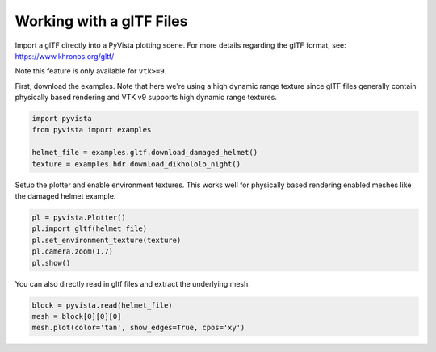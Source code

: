 
.. DO NOT EDIT.
.. THIS FILE WAS AUTOMATICALLY GENERATED BY SPHINX-GALLERY.
.. TO MAKE CHANGES, EDIT THE SOURCE PYTHON FILE:
.. "examples/00-load/load-gltf.py"
.. LINE NUMBERS ARE GIVEN BELOW.

.. only:: html

    .. note::
        :class: sphx-glr-download-link-note

        Click :ref:`here <sphx_glr_download_examples_00-load_load-gltf.py>`
        to download the full example code

.. rst-class:: sphx-glr-example-title

.. _sphx_glr_examples_00-load_load-gltf.py:


.. _load_gltf:

Working with a glTF Files
~~~~~~~~~~~~~~~~~~~~~~~~~
Import a glTF directly into a PyVista plotting scene.  For more
details regarding the glTF format, see:
https://www.khronos.org/gltf/

Note this feature is only available for ``vtk>=9``.

First, download the examples.  Note that here we're using a high
dynamic range texture since glTF files generally contain physically
based rendering and VTK v9 supports high dynamic range textures.

.. GENERATED FROM PYTHON SOURCE LINES 17-25

.. code-block:: default


    import pyvista
    from pyvista import examples

    helmet_file = examples.gltf.download_damaged_helmet()
    texture = examples.hdr.download_dikhololo_night()









.. GENERATED FROM PYTHON SOURCE LINES 26-29

Setup the plotter and enable environment textures.  This works well
for physically based rendering enabled meshes like the damaged
helmet example.

.. GENERATED FROM PYTHON SOURCE LINES 29-37

.. code-block:: default


    pl = pyvista.Plotter()
    pl.import_gltf(helmet_file)
    pl.set_environment_texture(texture)
    pl.camera.zoom(1.7)
    pl.show()





.. image-sg:: /examples/00-load/images/sphx_glr_load-gltf_001.png
   :alt: load gltf
   :srcset: /examples/00-load/images/sphx_glr_load-gltf_001.png
   :class: sphx-glr-single-img





.. GENERATED FROM PYTHON SOURCE LINES 38-40

You can also directly read in gltf files and extract the underlying
mesh.

.. GENERATED FROM PYTHON SOURCE LINES 40-44

.. code-block:: default


    block = pyvista.read(helmet_file)
    mesh = block[0][0][0]
    mesh.plot(color='tan', show_edges=True, cpos='xy')



.. image-sg:: /examples/00-load/images/sphx_glr_load-gltf_002.png
   :alt: load gltf
   :srcset: /examples/00-load/images/sphx_glr_load-gltf_002.png
   :class: sphx-glr-single-img






.. rst-class:: sphx-glr-timing

   **Total running time of the script:** ( 1 minutes  4.618 seconds)


.. _sphx_glr_download_examples_00-load_load-gltf.py:


.. only :: html

 .. container:: sphx-glr-footer
    :class: sphx-glr-footer-example



  .. container:: sphx-glr-download sphx-glr-download-python

     :download:`Download Python source code: load-gltf.py <load-gltf.py>`



  .. container:: sphx-glr-download sphx-glr-download-jupyter

     :download:`Download Jupyter notebook: load-gltf.ipynb <load-gltf.ipynb>`


.. only:: html

 .. rst-class:: sphx-glr-signature

    `Gallery generated by Sphinx-Gallery <https://sphinx-gallery.github.io>`_
